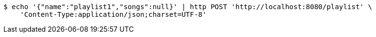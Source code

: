 [source,bash]
----
$ echo '{"name":"playlist1","songs":null}' | http POST 'http://localhost:8080/playlist' \
    'Content-Type:application/json;charset=UTF-8'
----